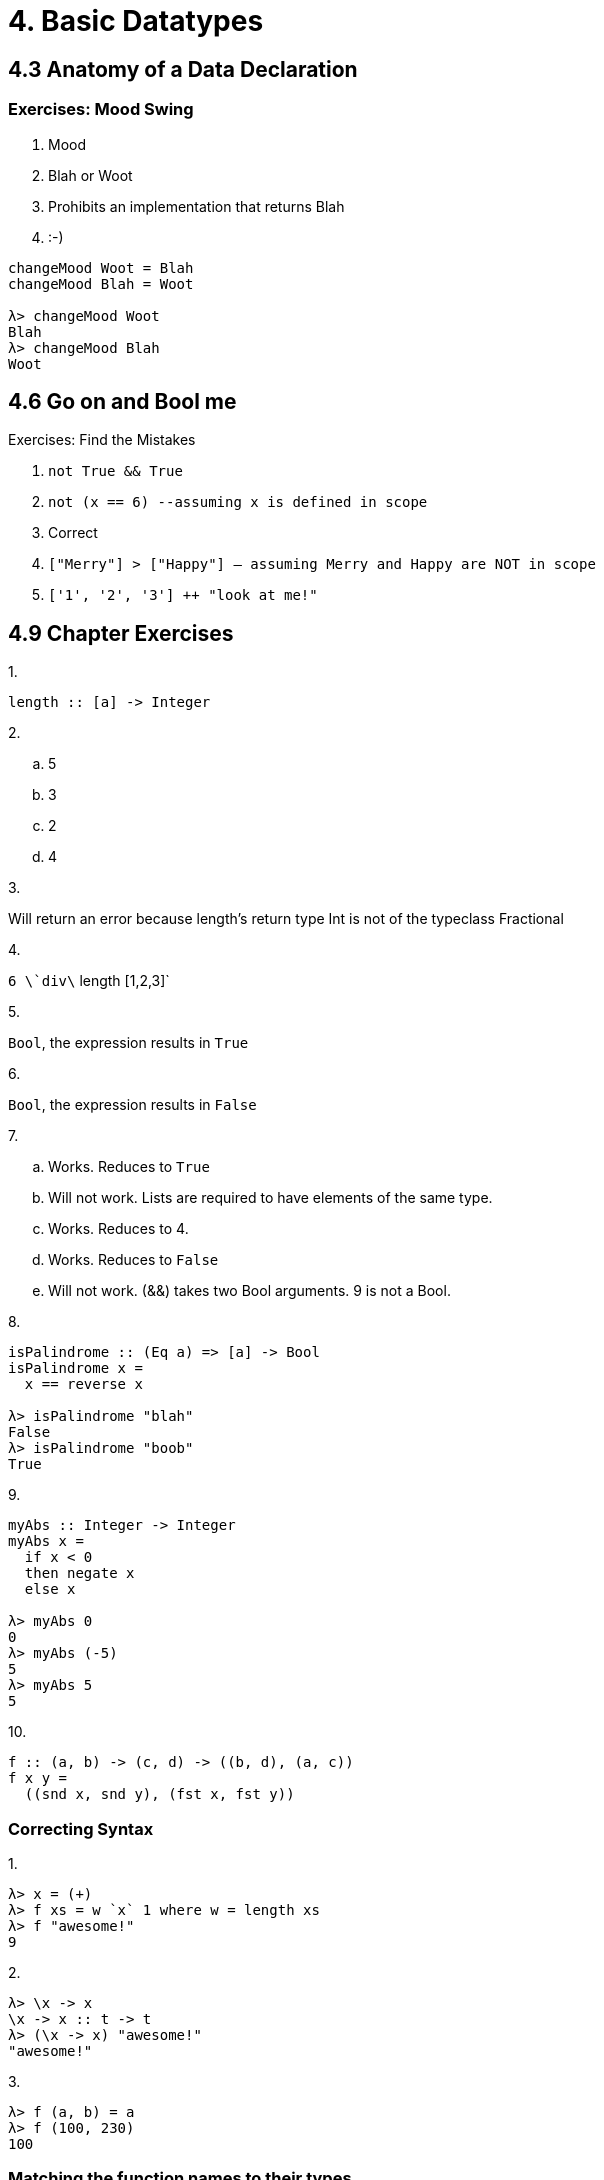 = 4. Basic Datatypes

== 4.3 Anatomy of a Data Declaration

=== Exercises: Mood Swing

. Mood
. Blah or Woot
. Prohibits an implementation that returns Blah
. :-)           

[source, haskell]
----
changeMood Woot = Blah
changeMood Blah = Woot

λ> changeMood Woot
Blah
λ> changeMood Blah
Woot
----

== 4.6 Go on and Bool me

Exercises: Find the Mistakes

. `not True && True`
. `not (x == 6) --assuming x is defined in scope`
. Correct
. `["Merry"] > ["Happy"] -- assuming Merry and Happy are NOT in scope`
. `['1', '2', '3'] ++ "look at me!"`

== 4.9 Chapter Exercises

.1.
----
length :: [a] -> Integer
----

.2.

[loweralpha]
. 5
. 3
. 2
. 4

.3.

Will return an error because length's return type Int is not of the typeclass Fractional

.4.
`6 \`div\` length [1,2,3]`

.5.
`Bool`, the expression results in `True`

.6.
`Bool`, the expression results in `False`

.7.

[loweralpha]
. Works. Reduces to `True`
. Will not work. Lists are required to have elements of the same type.
. Works. Reduces to 4.  
. Works. Reduces to `False`
. Will not work. (&&) takes two Bool arguments. 9 is not a Bool.

.8.

[source, haskell]
----
isPalindrome :: (Eq a) => [a] -> Bool
isPalindrome x =
  x == reverse x

λ> isPalindrome "blah"
False
λ> isPalindrome "boob"
True
----

.9.

[source, haskell]
----
myAbs :: Integer -> Integer
myAbs x =
  if x < 0
  then negate x
  else x

λ> myAbs 0
0
λ> myAbs (-5)
5
λ> myAbs 5
5
----

.10.

[source, haskell]
f :: (a, b) -> (c, d) -> ((b, d), (a, c))
f x y =
  ((snd x, snd y), (fst x, fst y))

=== Correcting Syntax

.1.

[source, haskell]
λ> x = (+)
λ> f xs = w `x` 1 where w = length xs
λ> f "awesome!"
9

.2.

[source, haskell]
λ> \x -> x
\x -> x :: t -> t
λ> (\x -> x) "awesome!"
"awesome!"

.3.

[source, haskell]
λ> f (a, b) = a
λ> f (100, 230)
100

=== Matching the function names to their types

1. c) `Show a => a -> String`
2. b) `Eq a => a -> a -> Bool`
3. a) `(a, b) -> a`
4. d) `(+) :: Num a => a -> a -> a`
